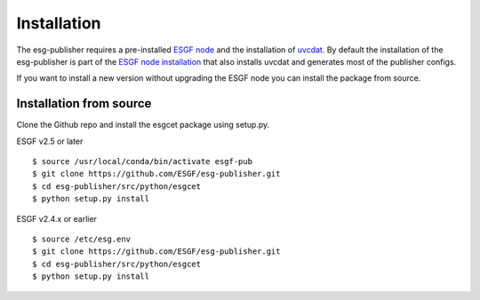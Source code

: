 .. _installation:

Installation
============

The esg-publisher requires a pre-installed `ESGF node <http://esgf.llnl.gov>`_ and the installation of `uvcdat <http://uvcdat.llnl.gov/index.html>`_.
By default the installation of the esg-publisher is part of the `ESGF node installation <https://github.com/ESGF/esgf-installer/wiki>`_ that also installs uvcdat and generates most of the publisher configs.

If you want to install a new version without upgrading the ESGF node you can install the package from source.

Installation from source
************************

Clone the Github repo and install the esgcet package using setup.py.

ESGF v2.5 or later

::

    $ source /usr/local/conda/bin/activate esgf-pub
    $ git clone https://github.com/ESGF/esg-publisher.git
    $ cd esg-publisher/src/python/esgcet
    $ python setup.py install

ESGF v2.4.x or earlier

::

    $ source /etc/esg.env
    $ git clone https://github.com/ESGF/esg-publisher.git
    $ cd esg-publisher/src/python/esgcet
    $ python setup.py install


